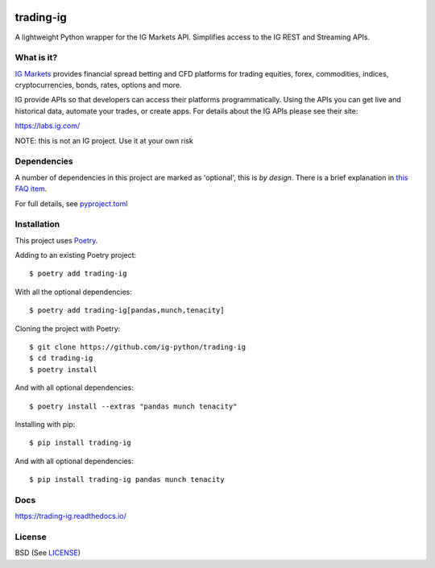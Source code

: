 .. image:: https://img.shields.io/pypi/v/trading-ig.svg
    :target: https://pypi.python.org/pypi/trading-ig/
    :alt: Latest Version

.. image:: https://img.shields.io/pypi/pyversions/trading-ig.svg
    :target: https://pypi.python.org/pypi/trading-ig/
    :alt: Supported Python versions

.. image:: https://img.shields.io/pypi/wheel/trading-ig.svg
    :target: https://pypi.python.org/pypi/trading-ig/
    :alt: Wheel format

.. image:: https://img.shields.io/pypi/l/trading-ig.svg
    :target: https://pypi.python.org/pypi/trading-ig/
    :alt: License

.. image:: https://img.shields.io/pypi/status/trading-ig.svg
    :target: https://pypi.python.org/pypi/trading-ig/
    :alt: Development Status

.. image:: https://img.shields.io/pypi/dm/trading-ig.svg
    :target: https://pypi.python.org/pypi/trading-ig/
    :alt: Downloads monthly

.. image:: https://readthedocs.org/projects/trading-ig/badge/?version=latest
    :target: https://trading-ig.readthedocs.io/en/latest/?badge=latest
    :alt: Documentation Status

.. image:: https://coveralls.io/repos/github/ig-python/trading-ig/badge.svg
    :target: https://coveralls.io/github/ig-python/trading-ig
    :alt: Test Coverage

.. image:: https://img.shields.io/badge/code%20style-black-000000.svg
    :target: https://github.com/psf/black

trading-ig
==========

A lightweight Python wrapper for the IG Markets API. Simplifies access to the IG REST and Streaming APIs.

What is it?
-----------

`IG Markets <https://www.ig.com/>`_ provides financial spread betting and CFD platforms for trading equities, forex,
commodities, indices, cryptocurrencies, bonds, rates, options and more.

IG provide APIs so that developers can access their platforms programmatically. Using the APIs you can
get live and historical data, automate your trades, or create apps. For details about the IG APIs please see their site:

https://labs.ig.com/

NOTE: this is not an IG project. Use it at your own risk

Dependencies
------------

A number of dependencies in this project are marked as 'optional', this is *by design*. There is a brief
explanation in `this FAQ item <https://trading-ig.readthedocs.io/en/latest/faq.html#optional-dependencies>`_.

For full details, see `pyproject.toml <https://github.com/ig-python/trading-ig/blob/master/pyproject.toml>`_

Installation
------------

This project uses `Poetry <https://python-poetry.org/>`_.

Adding to an existing Poetry project::

    $ poetry add trading-ig

With all the optional dependencies::

    $ poetry add trading-ig[pandas,munch,tenacity]

Cloning the project with Poetry::

    $ git clone https://github.com/ig-python/trading-ig
    $ cd trading-ig
    $ poetry install

And with all optional dependencies::

    $ poetry install --extras "pandas munch tenacity"

Installing with pip::

    $ pip install trading-ig

And with all optional dependencies::

    $ pip install trading-ig pandas munch tenacity

Docs
----

`<https://trading-ig.readthedocs.io/>`_

License
-------

BSD (See `LICENSE <https://github.com/ig-python/trading-ig/blob/master/LICENSE>`_)

